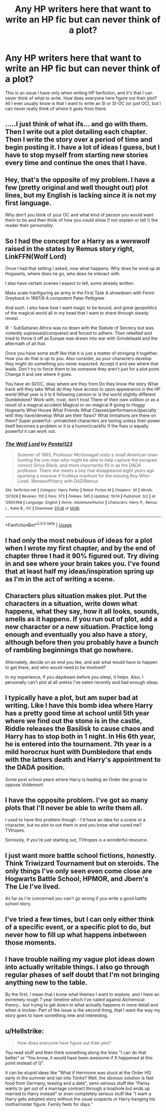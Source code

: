 #+TITLE: Any HP writers here that want to write an HP fic but can never think of a plot?

* Any HP writers here that want to write an HP fic but can never think of a plot?
:PROPERTIES:
:Score: 12
:DateUnix: 1541455166.0
:DateShort: 2018-Nov-06
:END:
This is an issue I have only when writing HP fanfiction, and it's that I can never think of what to write. How does everyone here figure out their plot? All I ever usually know is that I want to write an SI or SI-OC (or just OC), but I can never really think of where it goes from there.


** .....I just think of what ifs... and go with them. Then I write out a plot detailing each chapter. Then I write the story over a period of time and begin posting it. I have a lot of ideas I guess, but I have to stop myself from starting new stories every time and continue the ones that I have.
:PROPERTIES:
:Score: 2
:DateUnix: 1541458378.0
:DateShort: 2018-Nov-06
:END:


** Hey, that's the opposite of my problem. I have a few (pretty original and well thought out) plot lines, but my English is lacking since it is not my first language.

Why don't you think of your OC and what kind of person you would want them to be and then think of how you could show (! not explain or tell !) the reader their personality.
:PROPERTIES:
:Author: sorc
:Score: 2
:DateUnix: 1541458483.0
:DateShort: 2018-Nov-06
:END:


** So I had the concept for a Harry as a werewolf raised in the states by Remus story right, LinkFFN(Wolf Lord)

Once I had that setting I asked, now what happens. Why does he wind up at Hogwarts, where does he go, who does he interact with.

I also have certain scenes I expect to tell, some already written.

Mass scale tranfiguring an army in the First Task A showdown with Fenrir Greyback in 1997/8 A compotent Peter Pettigrew

And such. I also have how I want magic to be bound, and great geopolitics of the magical world all in my head that I want to share through steady reveal.

IE - SubSaharan Africa was no down with the Statute of Secrecy but was violently supressed/conquered and forced to adhere. Then rebelled and tried to throw it off as Europe was drawn into war with Grindelwald and the aftermath of all that.

Once you have some stuff like that it is just a matter of stringing it together. How you do that is up to you. Also consider, as your characters develop they might do something you never expected. Accept it and see where that leads. Don't try to force them to be someone they aren't just for a plot point. Change it and see where it goes.

You have an SI/OC, okay where are they from Do they know the story What track will they take What do they have access to upon appearance in the HP world What year is it Is it following cannon or is the world slightly different Dumbledore? Work with, trust, don't trust There of their own volition or as a result of a magical accident Magical or no-magical If going to Hoggy Hogwarts What House What Friends What Classes/performance/specialty witll they have/develop What are their flaws? What limitations are there on them? Super powerful- unmatched characters are boring unless their power itself becomes a problem or it is a humor/crackfic If the foes is equally powerful it can work out.
:PROPERTIES:
:Author: Geairt_Annok
:Score: 1
:DateUnix: 1541456309.0
:DateShort: 2018-Nov-06
:END:

*** [[https://www.fanfiction.net/s/12855468/1/][*/The Wolf Lord/*]] by [[https://www.fanfiction.net/u/9506407/Pentel123][/Pentel123/]]

#+begin_quote
  Summer of 1993, Professor McGonagall visits a small American town hunting the one man who might be able to help capture the escaped convict Sirius Black, and more importantly fill in as the DADA professor. There she meets a boy that disappeared eight years ago sparking a massive if fruitless manhunt for the missing Boy-Who-Lived. Werewolf!Harry with DAD!Remus
#+end_quote

^{/Site/:} ^{fanfiction.net} ^{*|*} ^{/Category/:} ^{Harry} ^{Potter} ^{*|*} ^{/Rated/:} ^{Fiction} ^{M} ^{*|*} ^{/Chapters/:} ^{30} ^{*|*} ^{/Words/:} ^{137,928} ^{*|*} ^{/Reviews/:} ^{100} ^{*|*} ^{/Favs/:} ^{373} ^{*|*} ^{/Follows/:} ^{595} ^{*|*} ^{/Updated/:} ^{10/14} ^{*|*} ^{/Published/:} ^{3/2} ^{*|*} ^{/id/:} ^{12855468} ^{*|*} ^{/Language/:} ^{English} ^{*|*} ^{/Genre/:} ^{Adventure/Humor} ^{*|*} ^{/Characters/:} ^{Harry} ^{P.,} ^{Remus} ^{L.,} ^{Katie} ^{B.,} ^{OC} ^{*|*} ^{/Download/:} ^{[[http://www.ff2ebook.com/old/ffn-bot/index.php?id=12855468&source=ff&filetype=epub][EPUB]]} ^{or} ^{[[http://www.ff2ebook.com/old/ffn-bot/index.php?id=12855468&source=ff&filetype=mobi][MOBI]]}

--------------

*FanfictionBot*^{2.0.0-beta} | [[https://github.com/tusing/reddit-ffn-bot/wiki/Usage][Usage]]
:PROPERTIES:
:Author: FanfictionBot
:Score: 1
:DateUnix: 1541456344.0
:DateShort: 2018-Nov-06
:END:


** I had only the most nebulous of ideas for a plot when I wrote my first chapter, and by the end of chapter three I had it 90% figured out. Try diving in and see where your brain takes you. I've found that at least half my ideas/inspiration spring up as I'm in the act of writing a scene.
:PROPERTIES:
:Author: More_Cortisol
:Score: 1
:DateUnix: 1541458329.0
:DateShort: 2018-Nov-06
:END:


** Characters plus situation makes plot. Put the characters in a situation, write down what happens, what they say, how it all looks, sounds, smells as it happens. If you run out of plot, add a new character or a new situation. Practice long enough and eventually you also have a story, although before then you probably have a bunch of rambling beginnings that go nowhere.

Alternately, decide on an end you like, and ask what would have to happen to get there, and who would need to be involved?

In my experience, if you daydream before you sleep, it helps. Also, I personally can't plot at all unless I've eaten recently and had enough sleep.
:PROPERTIES:
:Author: SMTRodent
:Score: 1
:DateUnix: 1541459533.0
:DateShort: 2018-Nov-06
:END:


** I typically have a plot, but am super bad at writing. Like I have this bomb idea where Harry has a pretty good time at school until 5th year where we find out the stone is in the castle, Riddle releases the Basilisk to cause chaos and Harry has to stop both in 1 night. In His 6th year, he is entered into the tournament. 7th year is a mild horocrux hunt with Dumbledore that ends with the latters death and Harry's appointment to the DADA position.

Some post school years where Harry is leading an Order like group to oppose Voldemort.
:PROPERTIES:
:Author: erotic-toaster
:Score: 1
:DateUnix: 1541472486.0
:DateShort: 2018-Nov-06
:END:


** I have the opposite problem. I've got so many plots that I'll never be able to write them all.

I used to have this problem though - I'd have an idea for a scene or a character, but no plot to out them in and you know what cured me? TVtropes.

Seriously, if you're just starting out, TVtropes is a wonderful resource.
:PROPERTIES:
:Author: Jaggedrain
:Score: 1
:DateUnix: 1541479116.0
:DateShort: 2018-Nov-06
:END:


** I just want more battle school fictions, honestly. Think Triwizard Tournament but on steroids. The only things I've only seen even come close are Hogwarts Battle School, HPMOR, and Jbern's The Lie I've lived.

As far as I'm concerned you can't go wrong if you write a good battle school story.
:PROPERTIES:
:Author: SnowGN
:Score: 1
:DateUnix: 1541495185.0
:DateShort: 2018-Nov-06
:END:


** I've tried a few times, but I can only either think of a specific event, or a specific plot to do, but never how to fill up what happens inbetween those moments.
:PROPERTIES:
:Author: HSVIKZ
:Score: 1
:DateUnix: 1541531597.0
:DateShort: 2018-Nov-06
:END:


** I have trouble nailing my vague plot ideas down into actually writable things. I also go through regular phases of self doubt that I'm not bringing anything new to the table.

By the first, I mean that I know what themes I want to explore, and I have an extremely rough 7 year timeline which I've nailed against Alchemical theory... but trying to get down to what actually happens in more detail and when is trickier. Part of the issue is the second thing, that I want the way my story goes to have something new and interesting.
:PROPERTIES:
:Author: SteamAngel
:Score: 1
:DateUnix: 1541598339.0
:DateShort: 2018-Nov-07
:END:


** u/Hellstrike:
#+begin_quote
  How does everyone here figure out their plot?
#+end_quote

You read stuff and then think something along the lines "I can do that better" or "You know, it would have been awesome if X happened at this point instead of Q".

It can be stupid ideas like "What if Hermione was stuck at the Order HQ early in the summer and ran into Tonks? Well, the obvious solution is fast food from Germany, teasing and a date", semi-serious stuff like "Pansy wants to get out of a marriage contract through a loophole but ends up married to Harry instead" or even completely serious stuff like "I want a Harry gets adopted story without the usual suspects or Harry banging his mother/sister figure. Family feels for days."
:PROPERTIES:
:Author: Hellstrike
:Score: 1
:DateUnix: 1541461619.0
:DateShort: 2018-Nov-06
:END:
